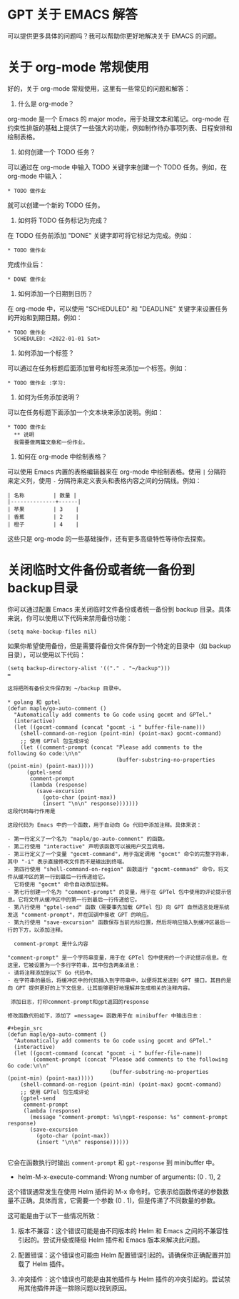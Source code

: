 * GPT 关于 EMACS 解答

可以提供更多具体的问题吗？我可以帮助你更好地解决关于 EMACS 的问题。


* 关于 org-mode 常规使用

好的，关于 org-mode 常规使用，这里有一些常见的问题和解答：

1. 什么是 org-mode？

org-mode 是一个 Emacs 的 major mode，用于处理文本和笔记。org-mode 在约束性排版的基础上提供了一些强大的功能，例如制作待办事项列表、日程安排和绘制表格。

2. 如何创建一个 TODO 任务？

可以通过在 org-mode 中输入 TODO 关键字来创建一个 TODO 任务。例如，在 org-mode 中输入：

#+begin_src
* TODO 做作业
#+end_src

就可以创建一个新的 TODO 任务。

3. 如何将 TODO 任务标记为完成？

在 TODO 任务前添加 "DONE" 关键字即可将它标记为完成。例如：

#+begin_src
* TODO 做作业
#+end_src

完成作业后：

#+begin_src
* DONE 做作业
#+end_src

4. 如何添加一个日期到日历？

在 org-mode 中，可以使用 "SCHEDULED" 和 "DEADLINE" 关键字来设置任务的开始和到期日期。例如：

#+begin_src
* TODO 做作业
  SCHEDULED: <2022-01-01 Sat>
#+end_src

5. 如何添加一个标签？

可以通过在任务标题后面添加冒号和标签来添加一个标签。例如：

#+begin_src
* TODO 做作业 :学习:
#+end_src

6. 如何为任务添加说明？

可以在任务标题下面添加一个文本块来添加说明。例如：

#+begin_src
* TODO 做作业
  ** 说明
  我需要做两篇文章和一份作业。
#+end_src

7. 如何在 org-mode 中绘制表格？

可以使用 Emacs 内置的表格编辑器来在 org-mode 中绘制表格。使用 =|= 分隔符来定义列，使用 =-= 分隔符来定义表头和表格内容之间的分隔线。例如：

#+begin_src
| 名称         | 数量 |
|--------------+------|
| 苹果         | 3    |
| 香蕉         | 2    |
| 橙子         | 4    |
#+end_src

这些只是 org-mode 的一些基础操作，还有更多高级特性等待你去探索。


* 关闭临时文件备份或者统一备份到backup目录

你可以通过配置 Emacs 来关闭临时文件备份或者统一备份到 backup 目录。具体来说，你可以使用以下代码来禁用备份功能：

#+begin_src
(setq make-backup-files nil)
#+end_src

如果你希望使用备份，但是需要将备份文件保存到一个特定的目录中（如 backup 目录），可以使用以下代码：

#+begin_src
(setq backup-directory-alist '(("." . "~/backup")))
=

这将把所有备份文件保存到 ~/backup 目录中。

* golang 和 gptel
(defun maple/go-auto-comment ()
  "Automatically add comments to Go code using gocmt and GPTel."
  (interactive)
  (let ((gocmt-command (concat "gocmt -i " buffer-file-name)))
    (shell-command-on-region (point-min) (point-max) gocmt-command)
    ;; 使用 GPTel 包生成评论
    (let ((comment-prompt (concat "Please add comments to the following Go code:\n\n"
                                  (buffer-substring-no-properties (point-min) (point-max)))))
      (gptel-send
       comment-prompt
       (lambda (response)
         (save-excursion
           (goto-char (point-max))
           (insert "\n\n" response)))))))
这段代码每行作用是

这段代码为 Emacs 中的一个函数，用于自动向 Go 代码中添加注释。具体来说：

- 第一行定义了一个名为 "maple/go-auto-comment" 的函数。
- 第二行使用 "interactive" 声明该函数可以被用户交互调用。
- 第三行定义了一个变量 "gocmt-command"，用于指定调用 "gocmt" 命令的完整字符串，其中 "-i" 表示直接修改文件而不是输出到终端。
- 第四行使用 "shell-command-on-region" 函数运行 "gocmt-command" 命令，将文件从缓冲区的第一行到最后一行传递给它。
  它将使用 "gocmt" 命令自动添加注释。
- 第七行创建一个名为 "comment-prompt" 的变量，用于在 GPTel 包中使用的评论提示信息。它将文件从缓冲区中的第一行到最后一行传递给它。
- 第八行使用 "gptel-send" 函数（需要事先加载 GPTel 包）向 GPT 自然语言处理系统发送 "comment-prompt"，并在回调中接收 GPT 的响应。
- 第九行使用 "save-excursion" 函数保存当前光标位置，然后将响应插入到缓冲区最后一行的下方，以添加注释。

  comment-prompt 是什么内容

"comment-prompt" 是一个字符串变量，用于在 GPTel 包中使用的一个评论提示信息。在这里，它被设置为一个多行字符串，其中包含两条消息：
- 请将注释添加到以下 Go 代码中。
- 在字符串的最后，将缓冲区中的代码插入到字符串中，以便将其发送到 GPT 接口。其目的是向 GPT 提供更好的上下文信息，让其能够更好地理解并生成相关的注释内容。

 添加日志，打印comment-prompt和gpt返回的response

修改函数代码如下，添加了 =message= 函数用于在 minibuffer 中输出日志：

#+begin_src
(defun maple/go-auto-comment ()
  "Automatically add comments to Go code using gocmt and GPTel."
  (interactive)
  (let ((gocmt-command (concat "gocmt -i " buffer-file-name))
        (comment-prompt (concat "Please add comments to the following Go code:\n\n"
                                (buffer-substring-no-properties (point-min) (point-max)))))
    (shell-command-on-region (point-min) (point-max) gocmt-command)
    ;; 使用 GPTel 包生成评论
    (gptel-send
     comment-prompt
     (lambda (response)
       (message "comment-prompt: %s\ngpt-response: %s" comment-prompt response)
       (save-excursion
         (goto-char (point-max))
         (insert "\n\n" response))))))

#+end_src

它会在函数执行时输出 =comment-prompt= 和 =gpt-response= 到 minibuffer 中。

- helm-M-x-execute-command: Wrong number of arguments: (0 . 1), 2

这个错误通常发生在使用 Helm 插件的 M-x 命令时。它表示给函数传递的参数数量不正确。具体而言，它需要一个参数 (0 . 1)，但是传递了不同数量的参数。

这可能是由于以下一些情况所致：

1. 版本不兼容：这个错误可能是由不同版本的 Helm 和 Emacs 之间的不兼容性引起的。尝试升级或降级 Helm 插件和 Emacs 版本来解决此问题。

2. 配置错误：这个错误也可能由 Helm 配置错误引起的。请确保你正确配置并加载了 Helm 插件。

3. 冲突插件：这个错误也可能是由其他插件与 Helm 插件的冲突引起的。尝试禁用其他插件并逐一排除问题以找到原因。
